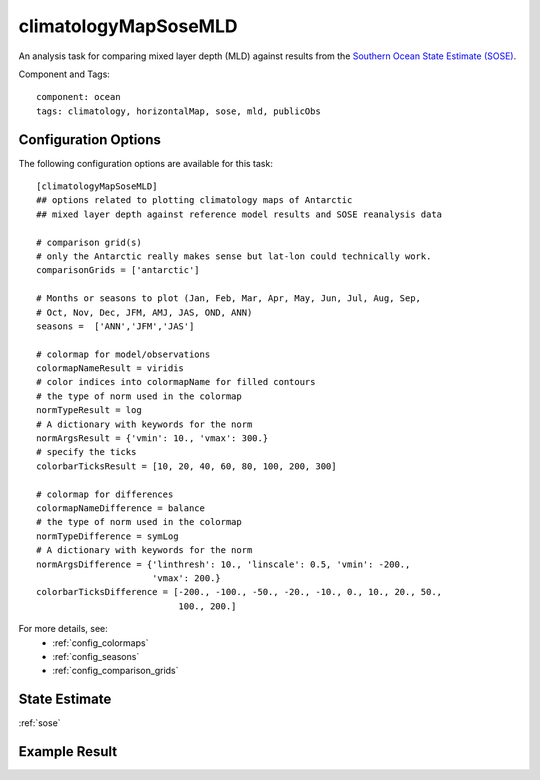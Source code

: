 .. _task_climatologyMapSoseMLD:

climatologyMapSoseMLD
=============================

An analysis task for comparing mixed layer depth (MLD) against results from the
`Southern Ocean State Estimate (SOSE)`_.

Component and Tags::

  component: ocean
  tags: climatology, horizontalMap, sose, mld, publicObs

Configuration Options
---------------------

The following configuration options are available for this task::

  [climatologyMapSoseMLD]
  ## options related to plotting climatology maps of Antarctic
  ## mixed layer depth against reference model results and SOSE reanalysis data

  # comparison grid(s)
  # only the Antarctic really makes sense but lat-lon could technically work.
  comparisonGrids = ['antarctic']

  # Months or seasons to plot (Jan, Feb, Mar, Apr, May, Jun, Jul, Aug, Sep,
  # Oct, Nov, Dec, JFM, AMJ, JAS, OND, ANN)
  seasons =  ['ANN','JFM','JAS']

  # colormap for model/observations
  colormapNameResult = viridis
  # color indices into colormapName for filled contours
  # the type of norm used in the colormap
  normTypeResult = log
  # A dictionary with keywords for the norm
  normArgsResult = {'vmin': 10., 'vmax': 300.}
  # specify the ticks
  colorbarTicksResult = [10, 20, 40, 60, 80, 100, 200, 300]

  # colormap for differences
  colormapNameDifference = balance
  # the type of norm used in the colormap
  normTypeDifference = symLog
  # A dictionary with keywords for the norm
  normArgsDifference = {'linthresh': 10., 'linscale': 0.5, 'vmin': -200.,
                        'vmax': 200.}
  colorbarTicksDifference = [-200., -100., -50., -20., -10., 0., 10., 20., 50.,
                             100., 200.]

For more details, see:
 * :ref:`config_colormaps`
 * :ref:`config_seasons`
 * :ref:`config_comparison_grids`

State Estimate
--------------

:ref:`sose`

Example Result
--------------

.. image:: examples/clim_sose_mld.png
   :width: 720 px
   :align: center

.. _`Southern Ocean State Estimate (SOSE)`: http://sose.ucsd.edu/sose_stateestimation_data_05to10.html
